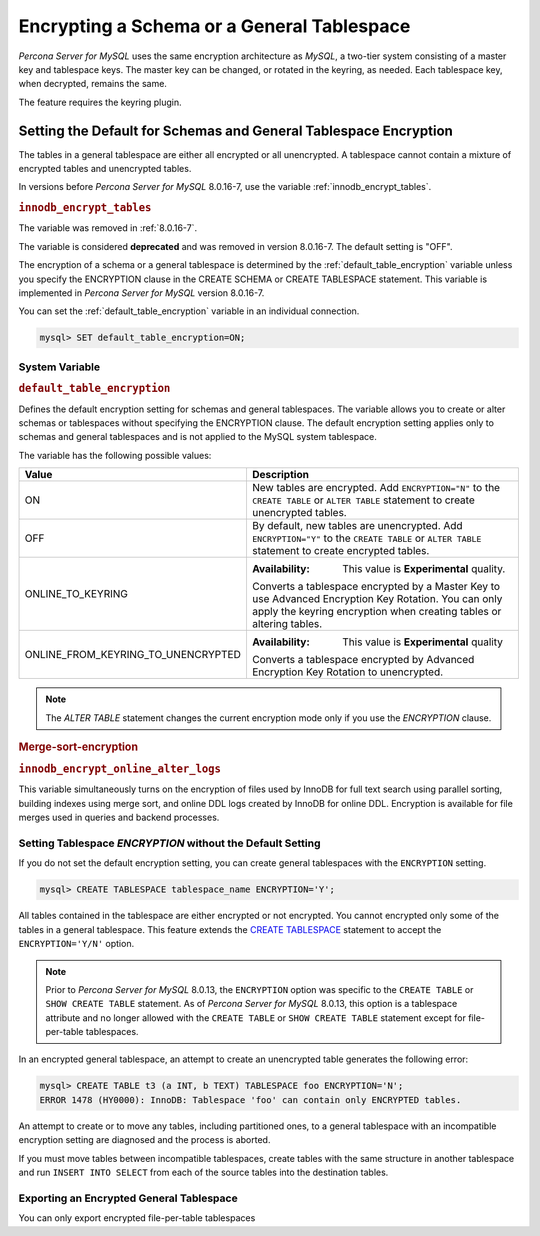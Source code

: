 ..  _encrypting-tablespaces:

======================================================
Encrypting a Schema or a General Tablespace
======================================================

*Percona Server for MySQL* uses the same encryption architecture as *MySQL*, a two-tier
system consisting of a master key and tablespace keys. The master key can be
changed, or rotated in the keyring, as needed. Each tablespace key, when
decrypted, remains the same.

The feature requires the keyring plugin.

Setting the Default for Schemas and General Tablespace Encryption
==================================================================

The tables in a general tablespace are either all encrypted or all unencrypted.
A tablespace cannot contain a mixture of encrypted tables and unencrypted
tables.

In versions before *Percona Server for MySQL* 8.0.16-7, use the variable
:ref:`innodb_encrypt_tables`.

.. _innodb_encrypt_tables:

.. rubric:: ``innodb_encrypt_tables``

.. list-table::
   :header-rows: 1

 * - Option
     - Description
   * - Command-line
     - ``--innodb-encrypt-tables``
   * - Scope
     - Global
   * - Dynamic
     - Yes
   * - Data type
     - Text
   * - Default
     - ``OFF``

The variable was removed in :ref:`8.0.16-7`.

The variable is considered **deprecated** and was removed in version 8.0.16-7.
The default setting is "OFF".

The encryption of a schema or a general tablespace is determined by the
:ref:`default_table_encryption` variable unless you specify the
ENCRYPTION clause in the CREATE SCHEMA or CREATE TABLESPACE statement. This
variable is implemented in *Percona Server for MySQL* version 8.0.16-7.

You can set the :ref:`default_table_encryption` variable in an individual
connection.

.. code-block:: mysql

    mysql> SET default_table_encryption=ON;

System Variable
----------------

.. _default_table_encryption:

.. rubric:: ``default_table_encryption``

.. list-table::
   :header-rows: 1

 * - Option
     - Description
   * - Command-line
     - ``default-table-encryption``
   * - Scope
     - Session
   * - Dynamic
     - Yes
   * - Data type
     - Text
   * - Default
     - OFF

Defines the default encryption setting for schemas and general tablespaces. The
variable allows you to create or alter schemas or tablespaces without specifying
the ENCRYPTION clause. The default encryption setting applies only to schemas
and general tablespaces and is not applied to the MySQL system tablespace.

The variable has the following possible values:

.. tabularcolumns:: |p{5cm}|p{11cm}|

.. list-table::
   :header-rows: 1

   * - Value 
     - Description
   * - ON
     - New tables are encrypted. Add ``ENCRYPTION="N"`` to the ``CREATE TABLE`` or ``ALTER TABLE`` statement to create unencrypted tables.
   * - OFF
     - By default, new tables are unencrypted. Add ``ENCRYPTION="Y"`` to the ``CREATE TABLE`` or ``ALTER TABLE`` statement to create encrypted tables. 
   * - ONLINE_TO_KEYRING
     - :Availability: This value is **Experimental** quality.
       
       Converts a tablespace encrypted by a Master Key to use Advanced Encryption Key Rotation. You can only apply the keyring encryption when creating tables or altering tables.
   * - ONLINE_FROM_KEYRING_TO_UNENCRYPTED
     - :Availability: This value is **Experimental** quality
       
       Converts a tablespace encrypted by Advanced Encryption Key Rotation to unencrypted.

.. note::

    The `ALTER TABLE` statement changes the current encryption mode only if you
    use the `ENCRYPTION` clause.

.. seealso::

      MySQL Documentation: default_table_encryption
      https://dev.mysql.com/doc/refman/8.0/en/server-system-variables.html

.. _merge-sort-encryption:

.. rubric:: Merge-sort-encryption

.. _innodb_encrypt_online_alter_logs:

.. rubric:: ``innodb_encrypt_online_alter_logs``

.. list-table::
   :header-rows: 1

 * - Option
     - Description
   * - Command-line
     - ``--innodb_encrypt-online-alter-logs``
   * - Scope
     - Global
   * - Dynamic
     - Yes
   * - Data type
     - Boolean
   * - Default
     - OFF

This variable simultaneously turns on the encryption of files used by InnoDB for
full text search using parallel sorting, building indexes using merge sort, and
online DDL logs created by InnoDB for online DDL. Encryption is available for
file merges used in queries and backend processes.

Setting Tablespace `ENCRYPTION` without the Default Setting
----------------------------------------------------------------

If you do not set the default encryption setting, you can create general
tablespaces with the ``ENCRYPTION`` setting.

.. code-block:: mysql

    mysql> CREATE TABLESPACE tablespace_name ENCRYPTION='Y';

All tables contained in the tablespace are either encrypted or not encrypted.
You cannot encrypted only some of the tables in a general tablespace. This
feature extends the  `CREATE TABLESPACE
<https://dev.mysql.com/doc/refman/8.0/en/create-tablespace.html>`_ statement to
accept the ``ENCRYPTION='Y/N'`` option.

.. note::

   Prior to *Percona Server for MySQL* 8.0.13, the ``ENCRYPTION`` option was specific to
   the ``CREATE TABLE`` or ``SHOW CREATE TABLE`` statement. As of *Percona Server for MySQL*
   8.0.13, this option is a tablespace attribute and  no longer  allowed with the
   ``CREATE TABLE`` or ``SHOW CREATE TABLE`` statement except for file-per-table
   tablespaces.

In an encrypted general tablespace, an attempt to create an unencrypted table
generates the following error:

.. code-block:: mysql

    mysql> CREATE TABLE t3 (a INT, b TEXT) TABLESPACE foo ENCRYPTION='N';
    ERROR 1478 (HY0000): InnoDB: Tablespace 'foo' can contain only ENCRYPTED tables.

An attempt to create or to move any tables, including partitioned ones, to a
general tablespace with an incompatible encryption setting are diagnosed and
the process is aborted.

If you must move tables between incompatible tablespaces, create tables with the
same structure in another tablespace and run ``INSERT INTO SELECT`` from each of
the source tables into the destination tables.

Exporting an Encrypted General Tablespace
--------------------------------------------

You can only export encrypted file-per-table tablespaces

.. seealso::

    :ref:`encrypting-tables`

    :ref:`encrypting-system-tablespace`

    :ref:`encrypting-temporary-files`

    :ref:`verifying-encryption`
